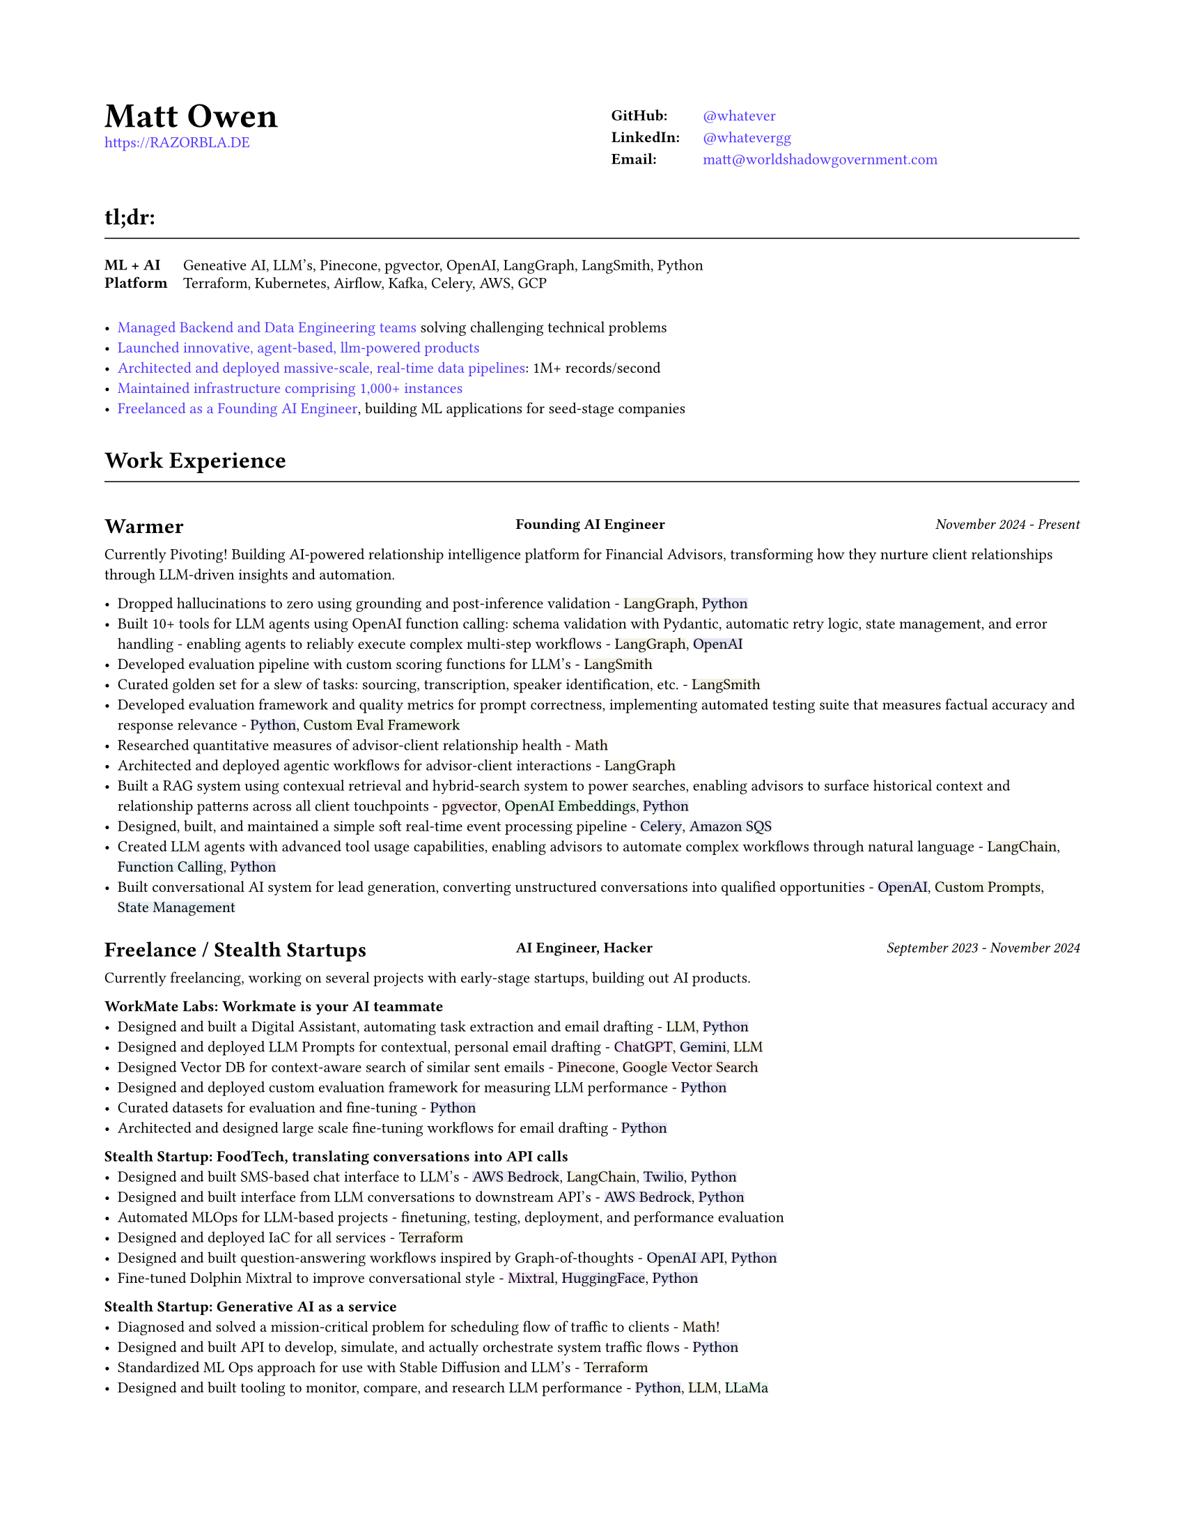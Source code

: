 #set page(
  paper: "us-letter",
  margin: (x: 0.75in, y: 0.75in),
)

#set text(
  font: "Montserrat",
  size: 8pt,
  hyphenate: false,
)

#show link: set text(fill: black)

#show heading.where(level: 1): it => [
  #set align(center)
  #set text(size: 18pt, weight: "bold")
  #it.body
]

#show heading.where(level: 2): it => [
  #set text(size: 12pt, weight: "bold")
  #pad(top: 0.5em, bottom: 0.3em)[#it.body]
  #v(-0.9em)
  #line(length: 100%, stroke: 0.5pt)
  #v(0.3em)
]

#let job(company, title, date) = grid(
  columns: (40%, 1fr, 30%),
  column-gutter: 1em,
  [#company],
  [#text(size: 0.7em, weight: "bold")[#align(left)[#title]]],
  [#text(size: 0.7em, weight: "medium", style: "italic")[#align(right)[#date]]],
)

#let tech(content) = {
  // Convert content to string and generate hash
  let text-str = repr(content)
  let hash = 0
  
  // Simple hash function
  for i in range(text-str.len()) {
    hash = calc.rem(hash * 31 + i * 17, 1000000)
  }
  
  // Generate color from hash - using muted colors
  let hue = calc.rem(hash, 360)
  let saturation = 40 + calc.rem(hash, 20)  // 15-35% for muted colors
  let lightness = 93  // 85-95% for light backgrounds

  let bg-color = color.hsl(hue * 1deg, saturation * 1%, lightness * 1%)

  box(
    fill: bg-color,
    inset: (x: 0pt, y: 0pt),
    radius: 0pt,
    text(
      content
    )
  )
}

#show heading.where(level: 3): it => [
  #set text(size: 11pt, weight: "bold")
  #it.body
]

#show link: set text(fill: rgb(79, 56, 255))

#grid(
  columns: (1fr, 1fr),
  column-gutter: 1em,
  [
    #text(size: 18pt, weight: "bold")[Matt Owen] \
      #link("https://RAZORBLA.DE")[https://RAZORBLA.DE] \
  ],
  [
    #align(left)[
      #table(
        columns: (auto, auto),
        stroke: none,
        inset: (x: 6pt, y: 3pt),
        [*GitHub:*],    [ #link("https://github.com/whatever/")[\@whatever] ],
        [*LinkedIn:*],  [ #link("https://www.linkedin.com/in/whatevergg/")[\@whatevergg] ],
        [*Email:*],     [ #link("mailto:matt@worldshadowgovernment.com")[matt\@worldshadowgovernment.com] ]
      )
    ]
  ]
)

== tl;dr:

#grid(
  columns: (auto, 1fr),
  column-gutter: 1em,
  rows: (auto, auto, auto, auto),
  row-gutter: 0.5em,
  [ *ML + AI* ], [ Geneative AI, LLM's, Pinecone, pgvector, OpenAI, LangGraph, LangSmith, Python ],
  [ *Platform* ], [ Terraform, Kubernetes, Airflow, Kafka, Celery, AWS, GCP ],
)

- #link(<sec-oracle>)[Managed Backend and Data Engineering teams] solving challenging technical problems
- #link(<sec-warmer>)[Launched innovative, agent-based, llm-powered products]
- #link(<sec-oracle-engineer>)[Architected and deployed massive-scale, real-time data pipelines]: 1M+ records/second
- #link(<sec-oracle-engineer>)[Maintained infrastructure comprising 1,000+ instances]
- #link(<sec-freelance>)[Freelanced as a Founding AI Engineer], building ML applications for seed-stage companies

== Work Experience

=== #job([Warmer <sec-warmer>], "Founding AI Engineer", "November 2024 - Present")

Currently Pivoting! Building AI-powered relationship intelligence platform for Financial Advisors, transforming how they nurture client relationships through LLM-driven insights and automation.

//  TODO:
// - Insight generation
//   -
// - Transcription:
//   - Soft realtime ETL
//   - Deployed infrastructure as code
// - Brought hallucinations to zero
// - Monitored LLM performance in realtime
// - Prompt engieered
// - Introduced multi-arm bandit testing
// - Introduced POSTHOG for analytics and cohort analysis

- Dropped hallucinations to zero using grounding and post-inference validation - #tech[LangGraph], #tech[Python]
- Built 10+ tools for LLM agents using OpenAI function calling: schema validation with Pydantic, automatic retry logic, state management, and error handling - enabling agents to reliably execute complex multi-step workflows - #tech[LangGraph], #tech[OpenAI]
- Developed evaluation pipeline with custom scoring functions for LLM's - #tech[LangSmith]
- Curated golden set for a slew of tasks: sourcing, transcription, speaker identification, etc. - #tech[LangSmith]
- Developed evaluation framework and quality metrics for prompt correctness, implementing automated testing suite that measures factual accuracy and response relevance - #tech[Python], #tech[Custom Eval Framework]
- Researched quantitative measures of advisor-client relationship health - #tech[Math]
- Architected and deployed agentic workflows for advisor-client interactions - #tech[LangGraph]
- Built a RAG system using contexual retrieval and hybrid-search system to power searches, enabling advisors to surface historical context and relationship patterns across all client touchpoints - #tech[pgvector], #tech[OpenAI Embeddings], #tech[Python]
- Designed, built, and maintained a simple soft real-time event processing pipeline - #tech[Celery], #tech[Amazon SQS]
- Created LLM agents with advanced tool usage capabilities, enabling advisors to automate complex workflows through natural language - #tech[LangChain], #tech[Function Calling], #tech[Python]
- Built conversational AI system for lead generation, converting unstructured conversations into qualified opportunities - #tech[OpenAI], #tech[Custom Prompts], #tech[State Management]


=== #job([Freelance / Stealth Startups <sec-freelance>], "AI Engineer, Hacker", "September 2023 - November 2024")

Currently freelancing, working on several projects with early-stage startups, building out AI products.

*WorkMate Labs: Workmate is your AI teammate*
- Designed and built a Digital Assistant, automating task extraction and email drafting - #tech[LLM], #tech[Python]
- Designed and deployed LLM Prompts for contextual, personal email drafting - #tech[ChatGPT], #tech[Gemini], #tech[LLM]
- Designed Vector DB for context-aware search of similar sent emails - #tech[Pinecone], #tech[Google Vector Search]
- Designed and deployed custom evaluation framework for measuring LLM performance - #tech[Python]
- Curated datasets for evaluation and fine-tuning - #tech[Python]
- Architected and designed large scale fine-tuning workflows for email drafting - #tech[Python]

*Stealth Startup: FoodTech, translating conversations into API calls*
- Designed and built SMS-based chat interface to LLM's - #tech[AWS Bedrock], #tech[LangChain], #tech[Twilio], #tech[Python]
- Designed and built interface from LLM conversations to downstream API's - #tech[AWS Bedrock], #tech[Python]
- Automated MLOps for LLM-based projects - finetuning, testing, deployment, and performance evaluation
- Designed and deployed IaC for all services - #tech[Terraform]
- Designed and built question-answering workflows inspired by Graph-of-thoughts - #tech[OpenAI API], #tech[Python]
- Fine-tuned Dolphin Mixtral to improve conversational style - #tech[Mixtral], #tech[HuggingFace], #tech[Python]

*Stealth Startup: Generative AI as a service*
- Diagnosed and solved a mission-critical problem for scheduling flow of traffic to clients - #tech[Math]!
- Designed and built API to develop, simulate, and actually orchestrate system traffic flows - #tech[Python]
- Standardized ML Ops approach for use with Stable Diffusion and LLM's - #tech[Terraform]
- Designed and built tooling to monitor, compare, and research LLM performance - #tech[Python], #tech[LLM], #tech[LLaMa]

=== #job([Owl.co], "Software Engineer", "January 2023 - September 2023")

Returning to the startup world, I designed and built products, catering to the Insurance Industry, with a focus on integrating Machine Learning with Human tasks. Here my focus was on ML products instead of Data scale.

- Led an interdisciplinary team building ML products, automating tasks performed by human investigators: scraping the web, classifying documents, designing ETL's - #tech[Clojure], #tech[PyTorch], #tech[Presto], #tech[Spark]
- Architected systems to integrate ML inference with human-driven tasks - #tech[Clojure], #tech[AWS Sagemaker]
- Designed and built ETL workflows for analytic databases - #tech[Airflow], #tech[Spark]
- Built dashboards tracking performance of ML models against their human counterparts - #tech[Presto], #tech[Airflow]
- Mentored mid-level Engineers on Data Engineering
- Deployed and maintained infrastructure - #tech[AWS CloudFormation], #tech[AWS SageMaker]

=== #job([Oracle Data Cloud, MOAT <sec-oracle>], "Software Engineering Manager", "December 2019 - October 2021")

I led a highly technical team to create a vast, event-level data store, used as the source-of-truth for the suite of MOAT products. The real-time system processes 1.2M+ records/second, and requires zero downtime. Consequently, I grew a team with high technical aptitude, and emphasized ownership as a core principle in Software Development. <sec-oracle-engineer>

- Managed and grew team of 7 Data Engineers, ranging from College Recruit to Senior Engineer
- Built multiyear Software Roadmap with Engineering Managers and Product Owners
- Mentored and promoted every Software Engineer on my team
- Collaborated with ML Engineers and Data Scientists to release and update models in production code
- Collaborated with outside Engineering and Data Science stakeholders to design a flexible data pipeline
- Organized and led "Agile" rituals - Sprint Planning, Sprint Review, and Backlog Grooming
- Led project to migrate legacy systems from EC2 to Kubernetes (EKS) - #tech[Kubernetes]
- Migrated legacy core business logic to modern systems - #tech[Kafka], #tech[Airflow]
- Managed a team owning 800+ instances - #tech[AWS]
- Managed a budget of \$340,000+ per month
- Authored technical proposals for Data Privacy, System Architecture, and Wire Protocols
- Co-wrote and presented software application proposals, detailing and defending technology decisions
- Reviewed and approved technical design proposals and outage postmortems

=== #job([Oracle Data Cloud, MOAT <sec-oracle-eng>], "Tech Lead, Data Engineering", "February 2017 - December 2019")

I stabilized and scaled a massive computing cluster, halved instance count, and saved over \$2M annually. Comprising a massive 30k codebase, the real-time system contained all business logic to power the MOAT dashboard, and required biweekly deployments. Here, I emphasized stability and correctness, deploying frequent changes across 1,000+ instances.

- Managed weekly software releases for core business logic, contributed to by 4 distinct teams
- Contributed and advised on long-term roadmap as an Independent Contributor
- Onboarded all new hires to MOAT's data pipeline
- Designed and built stream-processing applications processing 1.2M+ events/second - #tech[Go], #tech[Python], #tech[Kafka]
- Designed and built system-wide wire protocol - #tech[Protobuf]
- Built custom software that reduced instance count by 50%, saving over \$2M dollars - #tech[Go]
- Built and maintained software end-to-end over 1,000+ AWS instances (c5.xl, r5.8xl)
- Designed "cold storage" data schema - #tech[Parquet]
- Maintained historical databases, importing 800,000,000+ rows per day - Highly modified #tech[Postgres]
- Acquired by Oracle Data Cloud

=== #job([Chartbeat], "Tech Lead, Data Engineering", "December 2014 - December 2016")

I led an interdisciplinary team as a product-minded Data Engineer, building both the core data pipeline and an initial version of the Chartbeat Historical product. This position introduced me to large-scale distributed systems, leadership, and implementing product-facing changes.

- Led 7-person interdisciplinary Scrum Team
- Organized and led "Agile" rituals - Sprint Planning, Sprint Review, and Backlog Grooming
- Designed and built core data pipeline, processing 300,000+ events per second - #tech[Kafka] and #tech[Clojure]
- Designed and maintained session-level data warehouse - #tech[Amazon Redshift]
- Designed and maintained sub-second query databases, importing 1,000,000+ rows per hour - #tech[Postgres]
- Designed wire protocol - #tech[Protobuf]
- Built and maintained real-time data-scrubbing libraries - #tech[Clojure], #tech[Java]
- Wrote checks, measuring pipeline health and recording instances of data-loss - #tech[Nagios]
- Deployed and configured production machines - #tech[Puppet], #tech[Fabric]